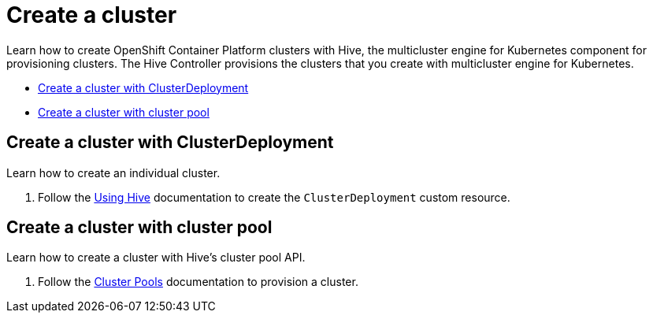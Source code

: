 [#create-a-cluster]
= Create a cluster

Learn how to create OpenShift Container Platform clusters with Hive, the multicluster engine for Kubernetes component for provisioning clusters. The Hive Controller provisions the clusters that you create with multicluster engine for Kubernetes.

* <<create-a-cluster-with-cluster-deployment,Create a cluster with ClusterDeployment>>
* <<create-a-cluster-with-clusterpool,Create a cluster with cluster pool>>

[#create-a-cluster-with-clusterdeployment]
== Create a cluster with ClusterDeployment

Learn how to create an individual cluster.

. Follow the link:https://github.com/openshift/hive/blob/master/docs/using-hive.md#using-hive[Using Hive] documentation to create the `ClusterDeployment` custom resource.

[#create-a-cluster-with-clusterpool]
== Create a cluster with cluster pool

Learn how to create a cluster with Hive's cluster pool API.

. Follow the link:https://github.com/openshift/hive/blob/master/docs/clusterpools.md[Cluster Pools] documentation to provision a cluster.
